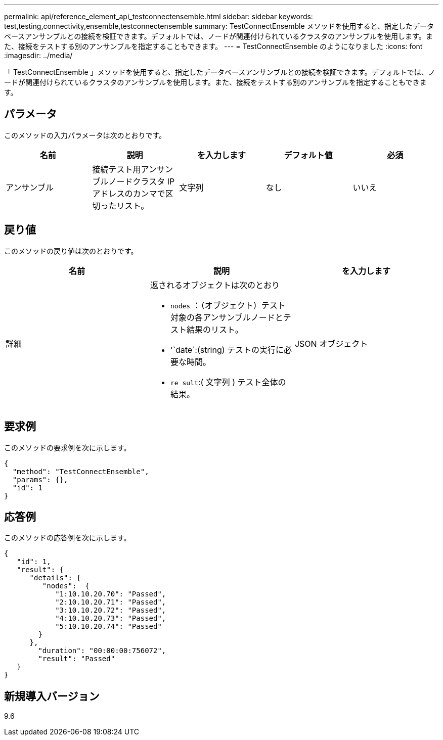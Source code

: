 ---
permalink: api/reference_element_api_testconnectensemble.html 
sidebar: sidebar 
keywords: test,testing,connectivity,ensemble,testconnectensemble 
summary: TestConnectEnsemble メソッドを使用すると、指定したデータベースアンサンブルとの接続を検証できます。デフォルトでは、ノードが関連付けられているクラスタのアンサンブルを使用します。また、接続をテストする別のアンサンブルを指定することもできます。 
---
= TestConnectEnsemble のようになりました
:icons: font
:imagesdir: ../media/


[role="lead"]
「 TestConnectEnsemble 」メソッドを使用すると、指定したデータベースアンサンブルとの接続を検証できます。デフォルトでは、ノードが関連付けられているクラスタのアンサンブルを使用します。また、接続をテストする別のアンサンブルを指定することもできます。



== パラメータ

このメソッドの入力パラメータは次のとおりです。

|===
| 名前 | 説明 | を入力します | デフォルト値 | 必須 


| アンサンブル | 接続テスト用アンサンブルノードクラスタ IP アドレスのカンマで区切ったリスト。 | 文字列 | なし | いいえ 
|===


== 戻り値

このメソッドの戻り値は次のとおりです。

|===
| 名前 | 説明 | を入力します 


| 詳細  a| 
返されるオブジェクトは次のとおり

* `nodes` ：（オブジェクト）テスト対象の各アンサンブルノードとテスト結果のリスト。
* '`date`:(string) テストの実行に必要な時間。
* `re sult`:( 文字列 ) テスト全体の結果。

| JSON オブジェクト 
|===


== 要求例

このメソッドの要求例を次に示します。

[listing]
----
{
  "method": "TestConnectEnsemble",
  "params": {},
  "id": 1
}
----


== 応答例

このメソッドの応答例を次に示します。

[listing]
----
{
   "id": 1,
   "result": {
      "details": {
         "nodes":  {
            "1:10.10.20.70": "Passed",
            "2:10.10.20.71": "Passed",
            "3:10.10.20.72": "Passed",
            "4:10.10.20.73": "Passed",
            "5:10.10.20.74": "Passed"
        }
      },
        "duration": "00:00:00:756072",
        "result": "Passed"
   }
}
----


== 新規導入バージョン

9.6
